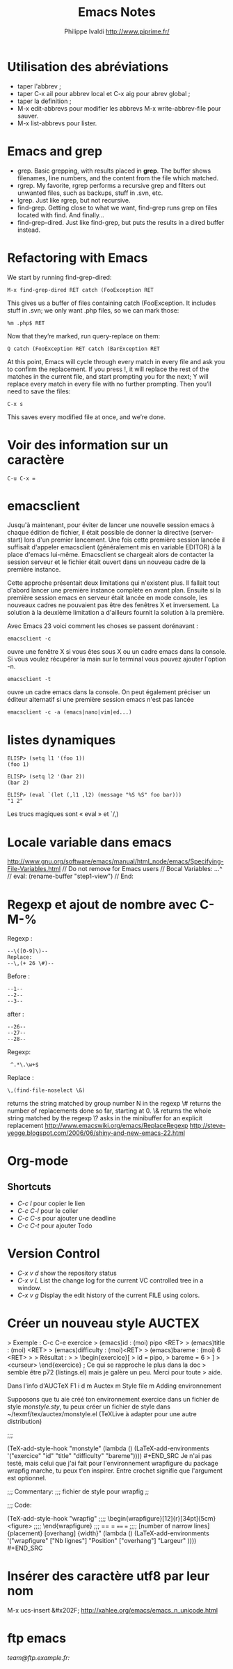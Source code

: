 #+TITLE: Emacs Notes
#+LANGUAGE:  fr/en
#+AUTHOR: Philippe Ivaldi http://www.piprime.fr/
#+EMAIL: pivaldi à sfr point fr
#+OPTIONS:   H:3 num:t   toc:2 \n:nil @:t ::t |:t ^:nil -:t f:t *:t <:t
#+OPTIONS:   TeX:t LaTeX:nil skip:nil d:nil todo:t pri:nil tags:not-in-toc
#+OPTIONS:   author:t creator:t timestamp:t
#+DESCRIPTION: Un fichier de notes que je remplis au fur et à mesure de mes développements en TYPO3. Cela me permet de retrouver rapidement ce que j'ai déjà fait ou quelque chose dont je pense avoir besoin un jour.
#+KEYWORDS:  TYPO3 Notes PHP Développeur Intégration TypoScript FrameWork
#+SEQ_TODO: UNFINISHED COMPLETE
#+INFOJS_OPT: view:nil toc:t ltoc:t mouse:underline buttons:0 path:http://orgmode.org/org-info.js
#+EXPORT_SELECT_TAGS: export
#+EXPORT_EXCLUDE_TAGS: noexport
#+PROPERTY: State_ALL Experimental Alpha Beta Stable

* Utilisation des abréviations
  - taper l'abbrev ;
  - taper C-x ail pour abbrev local et C-x aig pour abrev global ;
  - taper la definition ;
  - M-x edit-abbrevs pour modifier les abbrevs M-x write-abbrev-file pour sauver.
  - M-x list-abbrevs pour lister.

* Emacs and grep
- grep. Basic grepping, with results placed in *grep*. The buffer shows filenames, line numbers, and the content from the file which matched.
- rgrep. My favorite, rgrep performs a recursive grep and filters out unwanted files, such as backups, stuff in .svn, etc.
- lgrep. Just like rgrep, but not recursive.
- find-grep. Getting close to what we want, find-grep runs grep on files located with find. And finally…
- find-grep-dired. Just like find-grep, but puts the results in a dired buffer instead.

* Refactoring with Emacs
We start by running find-grep-dired:
: M-x find-grep-dired RET catch (FooException RET
This gives  us a  buffer of files  containing catch  (FooException. It
includes stuff in .svn; we only want .php files, so we can mark those:
: %m .php$ RET
Now that they’re marked, run query-replace on them:
: Q catch (FooException RET catch (BarException RET
At this point, Emacs will cycle  through every match in every file and
ask you  to confirm the replacement.  If you press !,  it will replace
the rest of  the matches in the current file,  and start prompting you
for the next; Y will replace every match in every file with no further
prompting. Then you’ll need to save the files:
: C-x s
This saves every modified file at once, and we’re done.

* Voir des information sur un caractère
: C-u C-x =

* emacsclient
Jusqu'à maintenant, pour éviter de lancer une nouvelle session emacs à chaque édition de fichier, il était possible de donner la directive (server-start) lors d'un premier lancement. Une fois cette première session lancée il suffisait d'appeler emacsclient (généralement mis en variable EDITOR) à la place d'emacs lui-même. Emacsclient se chargeait alors de contacter la session serveur et le fichier était ouvert dans un nouveau cadre de la première instance.

Cette approche présentait deux limitations qui n'existent plus. Il fallait tout d'abord lancer une première instance complète en avant plan. Ensuite si la première session emacs en serveur était lancée en mode console, les nouveaux cadres ne pouvaient pas être des fenêtres X et inversement. La solution à la deuxième limitation a d'ailleurs fournit la solution à la première.

Avec Emacs 23 voici comment les choses se passent dorénavant :
: emacsclient -c
ouvre une fenêtre X si vous êtes sous X ou un cadre emacs dans la console. Si vous voulez récupérer la main sur le terminal vous pouvez ajouter l'option -n.
: emacsclient -t
ouvre un cadre emacs dans la console. On peut également préciser un éditeur alternatif si une première session emacs n'est pas lancée
: emacsclient -c -a (emacs|nano|vim|ed...)

* listes dynamiques
: ELISP> (setq l1 '(foo 1))
: (foo 1)
:
: ELISP> (setq l2 '(bar 2))
: (bar 2)
:
: ELISP> (eval `(let (,l1 ,l2) (message "%S %S" foo bar)))
: "1 2"

Les trucs magiques sont « eval » et `/,)

* Locale variable dans emacs
http://www.gnu.org/software/emacs/manual/html_node/emacs/Specifying-File-Variables.html
// Do not remove for Emacs users
// Bocal Variables:
...^
// eval: (rename-buffer "step1-view")
// End:
* Regexp et ajout de nombre avec C-M-%
Regexp :
: --\([0-9]\)--
: Replace:
: --\,(+ 26 \#)--
Before :
: --1--
: --2--
: --3--
after :
: --26--
: --27--
: --28--

Regexp:
:  ^.*\.\w+$
Replace :
: \,(find-file-noselect \&)

\N   returns the string matched by  group  number N  in the regexp
\#   returns the number of replacements done so far, starting at 0.
\&   returns the whole string matched by the regexp
\?   asks in the minibuffer for an explicit replacement
http://www.emacswiki.org/emacs/ReplaceRegexp
http://steve-yegge.blogspot.com/2006/06/shiny-and-new-emacs-22.html

* Org-mode
** Shortcuts
- /C-c l/ pour copier le lien
- /C-c C-l/ pour le coller
- /C-c C-s/ pour ajouter une deadline
- /C-c C-t/ pour ajouter Todo

* Version Control
- /C-x v d/ show the repository status
- /C-x v L/ List the change log for the current VC controlled tree in a window.
- /C-x v g/ Display the edit history of the current FILE using colors.
* Créer un nouveau style AUCTEX
> Exemple : C-c C-e exercice
> (emacs)id : (moi) pipo <RET>
> (emacs)title : (moi) <RET>
> (emacs)difficulty : (moi)<RET>
> (emacs)bareme : (moi) 6 <RET>
>
> Résultat :
>
> \begin{exercice}[
>   id = pipo,
>   bareme = 6
> ]
> <curseur> \end{exercice} ; Ce qui se rapproche le plus dans la doc
> semble être p72 (listings.el) mais je galère un peu. Merci pour toute
> aide.

Dans l'info d'AUCTeX
F1 i d m Auctex m Style file m Adding environnement

Supposons que tu aie créé ton environnement exercice dans un fichier de
style /monstyle.sty/, tu peux créer un fichier de style dans
~/texmf/tex/auctex/monstyle.el (TeXLive à adapter pour une autre
distribution)
#+BEGIN_SRC elisp ;;; monstyle.el ---
;;;

  (TeX-add-style-hook
      "monstyle"
      (lambda ()
        (LaTeX-add-environments
         '("exercice" "id" "title" "difficulty" "bareme")))) #+END_SRC
Je n'ai pas testé, mais celui que j'ai fait pour l'environnement
wrapfigure du package wrapfig marche, tu peux t'en inspirer. Entre
crochet signifie que l'argument est optionnel.
#+BEGIN_SRC elisp ;;; wrapfig.el ---
;;; Commentary:
;;; fichier de style pour wrapfig
;;

;;; Code:

  (TeX-add-style-hook
      "wrapfig"
;;;;        \begin{wrapfigure}[12]{r}[34pt]{5cm} <figure>
;;;;        \end{wrapfigure}
 ;;;       == = ==== ===
;;;;     [number of narrow lines] {placement} [overhang] {width}"
      (lambda ()
        (LaTeX-add-environments
         '("wrapfigure" ["Nb lignes"] "Position" ["overhang"] "Largeur" )))) #+END_SRC
* Insérer des caractère utf8 par leur nom
M-x ucs-insert
&#x202F;
http://xahlee.org/emacs/emacs_n_unicode.html
* ftp emacs
/team@ftp.example.fr:/
